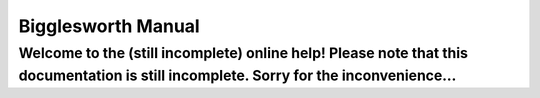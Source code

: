 Bigglesworth Manual
===================

.. role:: summary

:summary:`Welcome to the (still incomplete) online help! Please note that this documentation is still incomplete. Sorry for the inconvenience...`
^^^^^^^^^^^^^^^^^^^^^^^^^^^^^^^^^^^^^^^^^^^^^^^^^^^^^^^^^^^^^^^^^^^^^^^^^^^^^^^^^^^^^^^^^^^^^^^^^^^^^^^^^^^^^^^^^^^^^^^^^^^^^^^^^^^^^^^^^^^^^^^^^


.. meta::
    :icon: address-book-new
